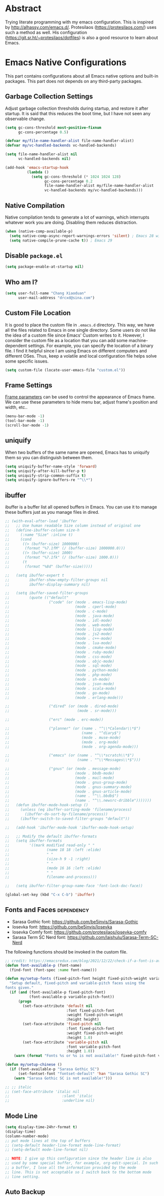 #+property: header-args:emacs-lisp :tangle init.el :comments org
#+STARTUP: OVERVIEW

* Abstract

Trying literate programming with my emacs configuration. This is
inspired by http://alhassy.com/emacs.d/. Protesilaos
(https://protesilaos.com/) uses such a method as well. His
configuration (https://git.sr.ht/~protesilaos/dotfiles) is also a good
resource to learn about Emacs.

* Emacs Native Configurations

This part contains configurations about all Emacs native options and
built-in packages. This part does not depends on any third-party
packages.

** Garbage Collection Settings

Adjust garbage collection thresholds during startup, and restore it
after startup. It is said that this reduces the boot time, but I have
not seen any observable change.

#+begin_src emacs-lisp :tangle "early-init.el"
  (setq gc-cons-threshold most-positive-fixnum
        gc-cons-percentage 0.5)

  (defvar my/file-name-handler-alist file-name-handler-alist)
  (defvar my/vc-handled-backends vc-handled-backends)

  (setq file-name-handler-alist nil
        vc-handled-backends nil)

  (add-hook 'emacs-startup-hook
            (lambda ()
              (setq gc-cons-threshold (* 1024 1024 128)
                    gc-cons-percentage 0.2
                    file-name-handler-alist my/file-name-handler-alist
                    vc-handled-backends my/vc-handled-backends)))
#+end_src

** Native Compilation

Native compilation tends to generate a lot of warnings, which
interrupts whatever work you are doing. Disabling them reduces
distraction.

#+begin_src emacs-lisp
  (when (native-comp-available-p)
    (setq native-comp-async-report-warnings-errors 'silent) ; Emacs 28 with native compilation
    (setq native-compile-prune-cache t)) ; Emacs 29
#+end_src

** COMMENT Package

I use package.el to manage almost all the packages I use, except those
are only available on github. package.el is flexible since it can
easily be configured to use a local repository or a mirror. This is
really helpful when your network environment is not good.

#+begin_src emacs-lisp
  (require 'package)
  (setq package-archives
        '(
          ("gnu" . "https://elpa.gnu.org/packages/")
          ("melpa" . "https://melpa.org/packages/")
          ("nongnu" . "https://elpa.nongnu.org/nongnu/")
          ;; ("melpa-stable" . "https://stable.melpa.org/packages/")

          ;; use local repository
          ;; ("local-melpa" . "~/elpa-mirror-master/melpa/")
          ;; ("local-gnu" . "~/elpa-mirror-master/gnu/")
          ;; ("local-nongnu" . "~/elpa-mirror-master/nongnu/")

          ;; Use either 163 or tsinghua mirror repository when official melpa
          ;; is slow or shutdown.

          ;; ;; {{ Option 1: 163 mirror repository:
          ;; ("gnu" . "https://mirrors.163.com/elpa/gnu/")
          ;; ("melpa" . "https://mirrors.163.com/elpa/melpa/")
          ;; ("melpa-stable" . "https://mirrors.163.com/elpa/stable-melpa/")
          ;; ("nongnu" . "https://mirrors.163.com/elpa/nongnu/")
          ;; ;; }}

          ;; ;; {{ Option 2: tsinghua mirror repository
          ;; ;; @see https://mirror.tuna.tsinghua.edu.cn/help/elpa/ on usage:
          ;; ;; ("gnu"   . "http://mirrors.tuna.tsinghua.edu.cn/elpa/gnu/")
          ;; ("melpa" . "http://mirrors.tuna.tsinghua.edu.cn/elpa/melpa/")
          ;; ("melpa-stable" . "http://mirrors.tuna.tsinghua.edu.cn/elpa/stable-melpa/")
          ;; }}

          ;; gitlab mirror
          ;; ("melpa" . "https://gitlab.com/d12frosted/elpa-mirror/raw/master/melpa/")
          ;; ("org"   . "https://gitlab.com/d12frosted/elpa-mirror/raw/master/org/")
          ;; ("gnu"   . "https://gitlab.com/d12frosted/elpa-mirror/raw/master/gnu/")
          ))
  ;; (package-refresh-contents)
  (unless (package-installed-p 'use-package)
    (package-install 'use-package))
  (require 'use-package)
  (setq use-package-always-ensure t)
#+end_src

** Disable =package.el=

#+begin_src emacs-lisp :tangle "early-init.el"
  (setq package-enable-at-startup nil)
#+end_src

** Who am I?

#+begin_src emacs-lisp
  (setq user-full-name "Chang Xiaoduan"
        user-mail-address "drcxd@sina.com")
#+end_src

** Custom File Location

It is good to place the custom file in =.emacs.d= directory. This way,
we have all the files related to Emacs in one single directory. Some
users do not like the idea of a custom file since Emacs' Custom writes
to it. However, I consider the custom file as a location that you can
add some machine-dependent settings. For example, you can specify the
location of a binary file. I find it helpful since I am using Emacs on
different computers and different OSes. Thus, keep a volatile and
local configuration file helps solve some specific issues.

#+begin_src emacs-lisp
  (setq custom-file (locate-user-emacs-file "custom.el"))
#+end_src

** Frame Settings

[[https://www.gnu.org/software/emacs/manual/html_node/elisp/Frame-Parameters.html][Frame parameters]] can be used to control the appearance of Emacs
frame. We can use these parameters to hide menu bar, adjust frame's
position and width, etc..

#+begin_src emacs-lisp :tangle "early-init.el"
  (menu-bar-mode -1)
  (tool-bar-mode -1)
  (scroll-bar-mode -1)
#+end_src

** uniquify

When two buffers of the same name are opened, Emacs has to uniquify
them so you can distinguish between them.

#+begin_src emacs-lisp
  (setq uniquify-buffer-name-style 'forward)
  (setq uniquify-after-kill-buffer-p t)
  (setq uniquify-strip-common-suffix t)
  (setq uniquify-ignore-buffers-re "^\\*")
#+end_src

** ibuffer

ibuffer is a buffer list all opened buffers in Emacs. You can use it
to manage these buffers just as you manage files in dired.

#+begin_src emacs-lisp
  ;; (with-eval-after-load 'ibuffer
  ;;   ;; Use human readable Size column instead of original one
  ;;   (define-ibuffer-column size-h
  ;;     (:name "Size" :inline t)
  ;;     (cond
  ;;      ((> (buffer-size) 1000000)
  ;;       (format "%7.1fM" (/ (buffer-size) 1000000.0)))
  ;;      ((> (buffer-size) 1000)
  ;;       (format "%7.1fk" (/ (buffer-size) 1000.0)))
  ;;      (t
  ;;       (format "%8d" (buffer-size)))))

  ;;   (setq ibuffer-expert t
  ;;         ibuffer-show-empty-filter-groups nil
  ;;         ibuffer-display-summary nil)

  ;;   (setq ibuffer-saved-filter-groups
  ;;         (quote (("default"
  ;;                  ("code" (or (mode . emacs-lisp-mode)
  ;;                              (mode . cperl-mode)
  ;;                              (mode . c-mode)
  ;;                              (mode . java-mode)
  ;;                              (mode . idl-mode)
  ;;                              (mode . web-mode)
  ;;                              (mode . lisp-mode)
  ;;                              (mode . js2-mode)
  ;;                              (mode . c++-mode)
  ;;                              (mode . lua-mode)
  ;;                              (mode . cmake-mode)
  ;;                              (mode . ruby-mode)
  ;;                              (mode . css-mode)
  ;;                              (mode . objc-mode)
  ;;                              (mode . sql-mode)
  ;;                              (mode . python-mode)
  ;;                              (mode . php-mode)
  ;;                              (mode . sh-mode)
  ;;                              (mode . json-mode)
  ;;                              (mode . scala-mode)
  ;;                              (mode . go-mode)
  ;;                              (mode . erlang-mode)))

  ;;                  ("dired" (or (mode . dired-mode)
  ;;                               (mode . sr-mode)))

  ;;                  ("erc" (mode . erc-mode))

  ;;                  ("planner" (or (name . "^\\*Calendar\\*$")
  ;;                                 (name . "^diary$")
  ;;                                 (mode . muse-mode)
  ;;                                 (mode . org-mode)
  ;;                                 (mode . org-agenda-mode)))

  ;;                  ("emacs" (or (name . "^\\*scratch\\*$")
  ;;                               (name . "^\\*Messages\\*$")))

  ;;                  ("gnus" (or (mode . message-mode)
  ;;                              (mode . bbdb-mode)
  ;;                              (mode . mail-mode)
  ;;                              (mode . gnus-group-mode)
  ;;                              (mode . gnus-summary-mode)
  ;;                              (mode . gnus-article-mode)
  ;;                              (name . "^\\.bbdb$")
  ;;                              (name . "^\\.newsrc-dribble")))))))
  ;;   (defun ibuffer-mode-hook-setup ()
  ;;     (unless (eq ibuffer-sorting-mode 'filename/process)
  ;;       (ibuffer-do-sort-by-filename/process))
  ;;     (ibuffer-switch-to-saved-filter-groups "default"))

  ;;   (add-hook 'ibuffer-mode-hook 'ibuffer-mode-hook-setup)

  ;;   ;; Modify the default ibuffer-formats
  ;;   (setq ibuffer-formats
  ;;         '((mark modified read-only " "
  ;;                 (name 18 18 :left :elide)
  ;;                 " "
  ;;                 (size-h 9 -1 :right)
  ;;                 " "
  ;;                 (mode 16 16 :left :elide)
  ;;                 " "
  ;;                 filename-and-process)))

  ;;   (setq ibuffer-filter-group-name-face 'font-lock-doc-face))

  (global-set-key (kbd "C-x C-b") 'ibuffer)
#+end_src

** Fonts and Faces :dependency:

+ Sarasa Gothic font: https://github.com/be5invis/Sarasa-Gothic
+ Iosevka font: https://github.com/be5invis/Iosevka
+ Iosevka Comfy font: https://github.com/protesilaos/iosevka-comfy
+ Sarasa Term SC Nerd font: https://github.com/laishulu/Sarasa-Term-SC-Nerd


The following functions should be invoked in the custom file.

#+begin_src emacs-lisp
  ;; credit: https://emacsredux.com/blog/2021/12/22/check-if-a-font-is-available-with-emacs-lisp/
  (defun font-available-p (font-name)
    (find-font (font-spec :name font-name)))

  (defun my/setup-fonts (fixed-pitch-font height fixed-pitch-weight variable-pitch-font)
    "Setup default, fixed-pitch and variable-pitch faces using the
  fonts given."
    (if (and (font-available-p fixed-pitch-font)
             (font-available-p variable-pitch-font))
        (progn
          (set-face-attribute 'default nil
                              :font fixed-pitch-font
                              :weight fixed-pitch-weight
                              :height height)
          (set-face-attribute 'fixed-pitch nil
                              :font fixed-pitch-font
                              :weight fixed-pitch-weight
                              :height 1.0)
          (set-face-attribute 'variable-pitch nil
                              :font variable-pitch-font
                              :height 1.0))
      (warn (format "Fonts %s or %s is not available!" fixed-pitch-font variable-pitch-font))))

  (defun my/setup-chinese ()
    (if (font-available-p "Sarasa Gothic SC")
        (set-fontset-font "fontset-default" 'han "Sarasa Gothic SC")
      (warn "Sarasa Gothic SC is not available!")))

  ;; ;; italic
  ;; (set-face-attribute 'italic nil
  ;;                        :slant 'italic
  ;;                        :underline nil)
#+end_src

** Mode Line

#+begin_src emacs-lisp
  (setq display-time-24hr-format t)
  (display-time)
  (column-number-mode)
  ;; put mode lines at the top of buffers
  ;; (setq-default header-line-format mode-line-format)
  ;; (setq-default mode-line-format nil)

  ;; NOTE: I give up this configuration since the header line is also
  ;; used by some special buffer, for example, org-edit-special. In such
  ;; a buffer, I lose all the information provided by the mode
  ;; line. This is not acceptable so I switch back to the bottom mode
  ;; line setting.
#+end_src

** Auto Backup

By default, Emacs will automatically generate a backup file every time
you edit an existing file. If your file name is =fname.txt=, then it
generates a backup file named =fname.txt=. This can quickly make the
directory messy, so I prefer disable this feature.

#+begin_src emacs-lisp
  (setq make-backup-files nil)
#+end_src

** Auto Save

Emacs can automatically save edited files after some certain idle
time. This feature is disabled by default. I would like to enable it
to prevent accidental loss of data. The idle time should not be too
short since this would incur frequently disk I/O.

Note: I found that changing the value of ~auto-save-visited-interval~
does not change the behavior of Emacs. This might be a
platform-specific bug.

#+begin_src emacs-lisp
  (auto-save-visited-mode 1)
  (setq auto-save-visited-interval 5)
#+end_src

** Auto Revert

I turn on auto-revert-mode because sometimes when a file is edited by
some external programs, edit it again and save it in Emacs will
conflict with the external changes. Enable auto-revert-mode eliminate
the chances of such problems.

#+begin_src emacs-lisp
  (global-auto-revert-mode)
  (setq auto-revert-verbose nil)
#+end_src

** Splash Screen

By default, Emacs shows a welcome screen every time it is
launched. This might be useful to new Emacs users, but for experienced
users, displaying the =*scratch*= buffer by default may be more
productive. You could also execute the command =about-emacs= to display
the splash screen manually.

#+begin_src emacs-lisp
  (setq inhibit-splash-screen t)
#+end_src

** No Tab Character

Tab could be translated to different length spaces by different
editors. To avoid such a difference, simply avoid using tab.

#+begin_src emacs-lisp
  (setq-default indent-tabs-mode nil)
#+end_src

** Recent Files

It would be convenient to quickly open the file you have edited in
your last Emacs session. With recentf-mode, you do not have to input
the location of the file every time you visit it, but choose from a
maintained recent file list.

#+begin_src emacs-lisp
  (recentf-mode 1)
#+end_src

** Dired

dired is the facility Emacs uses to manage files. It's the file
explorer of Emacs. You can perform many file operations in dired.

#+begin_src emacs-lisp
  (setq dired-kill-when-opening-new-dired-buffer t)
  (defun dired-mode-setup ()
    "Setup dired."
    ;; global-auto-revert-mode does not work for dired
    (auto-revert-mode)
    (setq dired-guess-shell-alist-user '(("\\.pdf\\'" "okular &"))))
  (add-hook 'dired-mode-hook 'dired-mode-setup)
  (with-eval-after-load 'dired
    (require 'dired-x))
#+end_src

** Mottoes

I would like the welcome message displayed in the scratch buffer be
some mottoes selected randomly from a pre-defined list.

#+begin_src emacs-lisp
  (defun my/process-raw-mottoes (lines)
    "Process motto strings so that they could be displayed in the
  scratch buffer."
    (let ((ret ""))
      (dolist (line lines ret)
        (setq ret (concat ret ";; " line "\n")))))

  (defvar my/raw-mottoes
    '(("困于心衡于虑而后作" "征于色发于声而后喻")
      ("学而不思则罔" "思而不学则殆")
      ("生于忧患" "死于安乐")
      ("与其感慨路难行" "不如马上出发")
      ("不以物喜 不以己悲" "先天下之忧而忧 后天下之乐而乐")
      ("悟已往之不谏" "知来者之可追")
      ("抽象")
      ("未来从今天开始")
      ("革命的道路" "同世界上一切事物活动的道路一样" "总是曲折 不是笔直的")
      ("老骥伏枥 志在千里" "烈士暮年 壮心不已")
      ("存地失人 人地皆失" "存人失地 人地皆存")
      ("胜兵先胜而后求战" "败兵先战而后求胜")
      ("胜可知而不可为")
      ("等死，死国可乎")
      ("冰冻三尺 非一日之寒")
      ("但行好事" "莫问前程")
      ("今我何功德" "曾不事农桑")))

  (defvar my/mottoes
    (let (ret)
      (dolist (raw-motto my/raw-mottoes ret)
        (setq ret (cons (my/process-raw-mottoes raw-motto) ret)))))

  (setq initial-scratch-message
        (concat ";; Hello, " user-full-name "\n"
                (nth (random (length my/mottoes))
                     my/mottoes)
                "\n"))
#+end_src

** Hide Async Shell Command Buffer

#+begin_src emacs-lisp
  (add-to-list 'display-buffer-alist
               '("\\*Async Shell Command\\*.*"
                 (display-buffer-at-bottom display-buffer-pop-up-frame)
                 (window-height . 0.382)))
#+end_src

** Repeat Mode

Activate repeat mode to move among windows and repeat =M-x= commands.

#+begin_src emacs-lisp
  (repeat-mode)
#+end_src

** Variable-Pitch Mode

#+begin_src emacs-lisp
  (add-hook 'text-mode-hook 'variable-pitch-mode)
#+end_src

** Find :dependency:

Windows provides a find program which accepts different arguments than
the Linux one. Emacs works out-of-the-box with Linux find program, so
on Windows I have to tell Emacs where the find program is, one that
accepts Linux find program conventional arguments.

#+begin_src emacs-lisp
  (if (eq system-type 'windows-nt)
      (setq find-program "C:/msys64/usr/bin/find.exe"))
#+end_src

** Hide Dos EOL

When working on Windows, sometimes I encounter files containing mixed
EOL characters. This would make some lines ended with additional
=^M=. To hide these annoying characters, I use the following function.

#+begin_src emacs-lisp
  (defun remove-dos-eol ()
    "Do not show ^M in files containing mixed UNIX and DOS line endings."
    (interactive)
    (setq buffer-display-table (make-display-table))
    (aset buffer-display-table ?\^M []))
#+end_src

** prog-mode

#+begin_src emacs-lisp
  (defun prog-mode-setup ()
    (display-fill-column-indicator-mode t)
    (setq show-trailing-whitespace t)
    (electric-pair-mode t)
    (hs-minor-mode 1)
    (hl-line-mode 1))
  (add-hook 'prog-mode-hook 'prog-mode-setup)
#+end_src

** Documentation Style

Emacs 28 supports syntax highlighting for documentations in comments.

#+begin_src emacs-lisp
  (setq-default c-doc-comment-style
                '((java-mode . javadoc)
                  (pike-mode . autodoc)
                  (c-mode    . doxygen)
                  (c++-mode  . doxygen)))
#+end_src

** org-mode

#+begin_src emacs-lisp
  (use-package org
    :defer t
    :init
    (defvar my/org-babel-languages (list '(C . t)
                                         '(racket . t)
                                         '(emacs-lisp . t)
                                         '(dot . t)))
    :hook
    (emacs-startup . (lambda ()
                       (org-babel-do-load-languages 'org-babel-load-languages my/org-babel-languages)))
    :config
    (setq org-ellipsis "…"
          org-auto-align-tags nil
          org-tags-column 0
          org-catch-invisible-edits 'show-and-error
          org-special-ctrl-a/e t
          org-hide-emphasis-markers t
          org-pretty-entities t
          org-babel-C-compiler "clang"
          org-babel-C++-compiler "clang++"
          ;; org-edit-special will replace the current window with the
          ;; special window
          org-src-window-setup 'current-window)
    (add-to-list 'org-modules 'org-habit t)
    ;; The following code makes org emphasis markup covers more lines
    (setcar (nthcdr 4 org-emphasis-regexp-components) 5)
    (org-set-emph-re 'org-emphasis-regexp-components org-emphasis-regexp-components)
    ;; For preview tikz pictures
    (add-to-list 'org-latex-packages-alist '("" "tikz" t))
    ;; For theorems and proofs
    (add-to-list 'org-latex-packages-alist '("" "amsthm" t))
    (setq org-preview-latex-default-process 'dvisvgm))
#+end_src

*** Exporting Chinese Paragraph to HTML

Due to the difference between English and Chinese, there are some
extra spaces in exported Chinese paragraph when exporting to
HTML. These spaces are necessary since English uses spaces to separate
words, but Chinese don't. We have to override this behavior.

#+begin_src emacs-lisp
  (defadvice org-html-paragraph (before org-html-paragraph-advice
                                        (paragraph contents info) activate)
    "Join consecutive Chinese lines into a single long line without
     unwanted space when exporting org-mode to html."
    (let* ((origin-contents (ad-get-arg 1))
           (fix-regexp "[[:multibyte:]]")
           (fixed-contents
            (replace-regexp-in-string
             (concat
              "\\(" fix-regexp "\\) *\n *\\(" fix-regexp "\\)") "\\1\\2" origin-contents)))
      (ad-set-arg 1 fixed-contents)))
#+end_src

*** COMMENT Show org-agenda Buffer at Start-up

#+begin_src emacs-lisp
  (defun my/get-org-agenda-buffer ()
    (org-agenda-list)
    (get-buffer "*Org Agenda*"))
  (setq initial-buffer-choice #'my/get-org-agenda-buffer)
#+end_src

*** COMMENT capture

#+begin_src emacs-lisp
  (use-package org
               :defer t
               :config
               (setq org-default-notes-file (concat org-directory "/notes.org")))
#+end_src

*** Delete Link

This is inspired by this [[https://emacs.stackexchange.com/a/10714][stackexchange answer]].

#+begin_src emacs-lisp
  (defun my/org-remove-link ()
    "Remove an org link"
    (interactive)
    (if (org-in-regexp org-link-bracket-re 1)
        (save-excursion
          (let ((remove (list (match-beginning 0) (match-end 0))))
            (apply 'delete-region remove)))))
#+end_src

*** Replace Link

This function comes from this [[https://emacs.stackexchange.com/a/10714][stackexchange answer]].

#+begin_src emacs-lisp
  (defun my/org-replace-link-by-link-description ()
    "Replace an org link by its description or if empty its address"
    (interactive)
    (if (org-in-regexp org-link-bracket-re 1)
        (save-excursion
          (let ((remove (list (match-beginning 0) (match-end 0)))
                (description
                 (if (match-end 2)
                     (org-match-string-no-properties 2)
                   (org-match-string-no-properties 1))))
            (apply 'delete-region remove)
            (insert description)))))
#+end_src
** project

#+begin_src emacs-lisp
  (setq project-vc-extra-root-markers '(".project"))
#+end_src

** vc-svn

#+begin_src emacs-lisp
  (setq vc-svn-annotate-switches "-x --ignore-eol-style")
#+end_src

** nXML Mode

By default, nXML mode does not support hide and show certain blocks
(sections/nodes), this piece of code add this feature using hs-minor
mode.

Credit: https://stackoverflow.com/questions/944614/emacs-does-hideshow-work-with-xml-mode-sgml-mode

#+begin_src emacs-lisp
  (add-to-list 'hs-special-modes-alist
               (list 'nxml-mode
                     "<!--\\|<[^/>]*[^/]>"
                     "-->\\|</[^/>]*[^/]>"
                     "<!--"
                     'nxml-forward-element
                     nil))

  (add-hook 'nxml-mode-hook 'hs-minor-mode)
#+end_src

** Gnus

#+begin_src emacs-lisp
  (use-package gnus
    :bind
    (
     :map gnus-summary-mode-map
     ("v n" . gnus-summary-next-subject)
     ("v p" . gnus-summary-prev-subject)
     (:repeat-map gnus-summary-mode-repeat-map
                  ("n" . gnus-summary-next-subject)
                  ("p" . gnus-summary-prev-subject))))
#+end_src

*** News

Subscribing a RSS feed in Gnus can not be done by simply setting a
variable. Emacs has to execute the function
=gnus-group-make-rss-group=. This can be done in the Gnus group buffer
by typing =G R= and input the RSS feed URL. Thus, on every PC, the
subscription has to be done manually during the initial setup. See
[[info:gnus#RSS][gnus#RSS]] for more details.

RSS feeds:

- https://sachachua.com/blog/category/emacs-news/feed/
- https://protesilaos.com/codelog.xml

*** Mail in Emacs

I still can't get Gnus work, but the config I copied from this [[https://news.ycombinator.com/item?id=23420308][thread]]
does work. I'll paste them here for future reference.

#+begin_src emacs-lisp :tangle no
  (setq
   user-full-name "Chang Xiaoduan"
   user-mail-address "drcxd@sina.com"
   send-mail-function 'smtpmail-send-it
   smtpmail-smtp-server "smtp.sina.com"
   smtpmail-stream-type 'starttls
   smtpmail-smtp-service 587
   gnus-select-method
   '(nnimap "sina"
            (nnimap-address "imap.sina.com")
            (nnimap-server-port 993)
            (nnimap-stream ssl)
            (nnmail-expiry-wait immediate)))
#+end_src

The config I figured out by reading the manual myself is like this:

#+begin_src emacs-lisp
  (setq
   gnus-select-method '(nnimap "imap.sina.com")
   send-mail-function 'smtpmail-send-it
   smtpmail-smtp-server "smtp.sina.com"
   smtpmail-stream-type 'starttls
   smtpmail-servers-requiring-authorization "sina")
#+end_src

The second variable is necessary. Otherwise, I got an
"smtpmail-send-it: Sending failed: 530 Authentication required".
According to smtpmail.el, it should try again when the server is
requesting authentication. However, it does not. By setting the
variable ~smtpmail-servers-requiring-authorization~, smtpmail would ask
for authentication by default.

** Spell Checking

Currently I use Emacs' built-in spell checker, flyspell mode for spell
checking.

#+begin_src emacs-lisp
  (use-package flyspell
    :diminish flyspell-mode
    :hook
    ((text-mode . flyspell-mode)
     (prog-mode . flyspell-prog-mode)
     (latex-mode . (lambda () (flyspell-mode -1))))
    :bind
    ("C-c s b" . flyspell-buffer))
#+end_src

** Key Bindings

#+begin_src emacs-lisp
  (global-set-key (kbd "C-c E") 'eval-region)
  (global-set-key (kbd "C-c P") 'compile)
  (global-set-key (kbd "C-c b") 'switch-to-buffer)
  (global-set-key (kbd "C-c k") 'kill-buffer)
  (global-set-key (kbd "C-c S") 'shell-command)
  (global-set-key (kbd "C-c s t") 'hs-toggle-hiding)
  (global-set-key (kbd "C-c w m") 'woman)
  (global-set-key (kbd "C-<tab>") 'completion-at-point)
#+end_src

** Emacs As Server

#+begin_src emacs-lisp
  (require 'server)
  (setq server-client-instructions nil)
  (unless (server-running-p)
    (server-start))
#+end_src

** ediff

#+begin_src emacs-lisp
  (setq ediff-keep-variants nil)
  (setq ediff-show-clashes-only t)
  (setq ediff-split-window-function 'split-window-horizontally)
#+end_src

** imenu

#+begin_src emacs-lisp
  (use-package imenu
    :defer t
    :init
    (setq imenu-max-item-length 'Unlimited))
#+end_src

** Truncating Lines

I'd like to enable truncating long lines by default.

#+begin_src emacs-lisp
  (setq-default truncate-lines t)
#+end_src

* Third-Party Packages

** =staraight.el=

#+begin_src emacs-lisp
  (setq straight-use-package-by-default t)
  (defvar bootstrap-version)
  (let ((bootstrap-file
         (expand-file-name
          "straight/repos/straight.el/bootstrap.el"
          (or (bound-and-true-p straight-base-dir)
              user-emacs-directory)))
        (bootstrap-version 7))
    (unless (file-exists-p bootstrap-file)
      (with-current-buffer
          (url-retrieve-synchronously
           "https://raw.githubusercontent.com/radian-software/straight.el/develop/install.el"
           'silent 'inhibit-cookies)
        (goto-char (point-max))
        (eval-print-last-sexp)))
    (load bootstrap-file nil 'nomessage))

  (straight-use-package 'org) ;; to fix org version mismatching
#+end_src

** Appearance

*** Diminish

I am using the built-in mode line, and it displays a symbol for all
the activated minor modes. This could makes the mode line messy,
because usually we have lots of minor modes turned on but we do not
need the visual cue on the mode line to tell us they are
enabled. Diminish is a good package to solve this problem.

#+begin_src emacs-lisp
  (use-package diminish
    :demand t
    :config
    (diminish 'abbrev-mode)
    (diminish 'visual-line-mode)
    (diminish 'eldoc-mode))

  (use-package hideshow
    :diminish hs-minor-mode)

  (use-package face-remap
    :diminish buffer-face-mode)
#+end_src

*** Unicode Support

#+begin_src emacs-lisp :noweb yes
  (use-package unicode-fonts
   :config
   (unicode-fonts-setup))
#+end_src

*** Themes

**** Modus Themes
#+begin_src emacs-lisp
  (use-package modus-themes
    :defer t
    :init
    (defun my/modus-themes-custom-face ()
      (modus-themes-with-colors
        (custom-set-faces
         `(lsp-ui-doc-background ((,c :background ,bg-dim)))
         `(symbol-overlay-face-1 ((,c :inherit modus-themes-intense-blue)))
         `(symbol-overlay-face-2 ((,c :inherit modus-themes-intense-red)))
         `(symbol-overlay-face-3 ((,c :inherit modus-themes-intense-cyan)))
         `(symbol-overlay-face-4 ((,c :inherit modus-themes-intense-green)))
         `(symbol-overlay-face-5 ((,c :inherit modus-themes-intense-yellow)))
         `(symbol-overlay-face-6 ((,c :inherit modus-themes-intense-magenta)))
         `(symbol-overlay-face-7 ((,c :inherit modus-themes-subtle-red)))
         `(symbol-overlay-face-8 ((,c :inherit modus-themes-subtle-green))))))
    (defun my/use-modus-themes ()
      (interactive)
      (progn (global-set-key (kbd "C-c t g") 'modus-themes-select)
             (modus-themes-select 'modus-operandi)))
    (setq modus-themes-disable-other-themes t)
    :config
    (setq modus-themes-italic-constructs t
          modus-themes-bold-constructs nil
          modus-themes-mixed-fonts t
          modus-themes-variable-pitch-ui t
          modus-themes-mode-line '(borderless)
          modus-themes-headings '((0 . (variable-pitch 1.61803))
                                  (1 . (variable-pitch 1.38196))
                                  (2 . (variable-pitch 1.23607))
                                  (3 . (variable-pitch 1.1459))
                                  (4 . (variable-pitch 1.09017))
                                  (5 . (variable-pitch 1.05573))
                                  (6 . (variable-pitch 1.03444))
                                  (7 . (variable-pitch 1.02129))
                                  (t . (variable-pitch 1.0))))
    :hook
    (modus-themes-after-load-theme . my/modus-themes-custom-face))
#+end_src

**** Standard Themes

#+begin_src emacs-lisp
  (use-package standard-themes
    :defer t
    :init
    (defun my/standard-themes-custom-face ()
      (standard-themes-with-colors
       (custom-set-faces
        `(lsp-ui-doc-background ((,c :background ,bg-dim)))
        `(symbol-overlay-face-1 ((,c :inherit standard-themes-intense-blue)))
        `(symbol-overlay-face-2 ((,c :inherit standard-themes-intense-red)))
        `(symbol-overlay-face-3 ((,c :inherit standard-themes-intense-cyan)))
        `(symbol-overlay-face-4 ((,c :inherit standard-themes-intense-green)))
        `(symbol-overlay-face-5 ((,c :inherit standard-themes-intense-yello)))
        `(symbol-overlay-face-6 ((,c :inherit standard-themes-intense-magenta)))
        `(symbol-overlay-face-7 ((,c :inherit standard-themes-subtle-red)))
        `(symbol-overlay-face-8 ((,c :inherit standard-themes-subtle-green))))))
    (defun my/use-standard-themes ()
      (interactive)
      (progn (global-set-key (kbd "C-c t g") 'standard-themes-toggle)
             (standard-themes-load-light)))
    (setq standard-themes-disable-other-themes t)
    :config
    (setq standard-themes-bold-constructs nil
          standard-themes-italic-constructs t
          standard-themes-mixed-fonts t
          standard-themes-variable-pitch-ui t
          standard-themes-headings '((0 . (variable-pitch 1.61803))
                                     (1 . (variable-pitch 1.38196))
                                     (2 . (variable-pitch 1.23607))
                                     (3 . (variable-pitch 1.1459))
                                     (4 . (variable-pitch 1.09017))
                                     (5 . (variable-pitch 1.05573))
                                     (6 . (variable-pitch 1.03444))
                                     (7 . (variable-pitch 1.02129))
                                     (t . (variable-pitch 1.0))))
    :hook
    (standard-themes-post-load . my/standard-themes-custom-face))
#+end_src

**** Ef Themes

#+begin_src emacs-lisp
  (use-package ef-themes
    :defer t
    :init
    (defun my/ef-themes-custom-face ()
      (ef-themes-with-colors
       (custom-set-faces
        `(lsp-ui-doc-background ((,c :background ,bg-dim)))
        `(symbol-overlay-face-1 ((,c :background ,bg-red-intense)))
        `(symbol-overlay-face-2 ((,c :background ,bg-green-intense)))
        `(symbol-overlay-face-3 ((,c :background ,bg-yellow-intense)))
        `(symbol-overlay-face-4 ((,c :background ,bg-blue-intense)))
        `(symbol-overlay-face-5 ((,c :background ,bg-magenta-intense)))
        `(symbol-overlay-face-6 ((,c :background ,bg-cyan-intense)))
        `(symbol-overlay-face-7 ((,c :background ,bg-red-subtle)))
        `(symbol-overlay-face-8 ((,c :background ,bg-green-subtle))))))
    (defun my/use-ef-themes ()
      (interactive)
      (progn (global-set-key (kbd "C-c t g") 'ef-themes-select)
             (ef-themes-select 'ef-cyprus)))
    (setq ef-themes-disable-other-themes t)
    :config
    (setq ef-themes-mixed-fonts t
          ef-themes-variable-pitch-ui t
          ef-themes-headings '((0 . (variable-pitch 1.61803))
                               (1 . (variable-pitch 1.38196))
                               (2 . (variable-pitch 1.23607))
                               (3 . (variable-pitch 1.1459))
                               (4 . (variable-pitch 1.09017))
                               (5 . (variable-pitch 1.05573))
                               (6 . (variable-pitch 1.03444))
                               (7 . (variable-pitch 1.02129))
                               (t . (variable-pitch 1.0))))
    :hook
    (ef-themes-post-load . my/ef-themes-custom-face))
#+end_src

*** Ligature

#+begin_src emacs-lisp :tangle no
  (use-package ligature
   :config
   (ligature-set-ligatures
    'prog-mode
    `("|||>" "<|||" "<==>" "<!--" "####" "~~>" "***" "||=" "||>"
      ":::" "::=" "=:=" "===" "==>" "=!=" "=>>" "=<<" "=/=" "!=="
      "!!." ">=>" ">>=" ">>>" ">>-" ">->" "->>" "-->" "---" "-<<"
      "<~~" "<~>" "<*>" "<||" "<|>" "<$>" "<==" "<=>" "<=<" "<->"
      "<--" "<-<" "<<=" "<<-" "<<<" "<+>" "</>" "###" "#_(" "..<"
      "..." "+++" "/==" "///" "_|_" "www" "&&" "^=" "~~" "~@" "~="
      "~>" "~-" "**" "*>" "*/" "||" "|}" "|]" "|=" "|>" "|-" "{|"
      "[|" "]#" "::" ":=" ":>" ":<" "$>" "==" "=>" "!=" "!!" ">:"
      ">=" ">>" ">-" "-~" "-|" "->" "--" "-<" "<~" "<*" "<|" "<:"
      "<$" "<=" "<>" "<-" "<<" "<+" "</" "#{" "#[" "#:" "#=" "#!"
      "##" "#(" "#?" "#_" "%%" ".=" ".-" ".." ".?" "+>" "++" "?:"
      "?=" "?." "??" ";;" "/*" "/=" "/>" "//" "__" "~~" "(*" "*)"
      "\\\\" "://"
      ("=" ,(rx (one-or-more "=")))
      ("-" ,(rx (one-or-more "-")))
      ("<" ,(rx "<" (one-or-more "-") ">"))))
   (global-ligature-mode t))
#+end_src

#+begin_src emacs-lisp
  (dolist (char/ligature-re
           `((?-  . ,(rx (or (or "-->" "-<<" "->>" "-|" "-~" "-<" "->")
                             (+ "-"))))
             (?/  . ,(rx (or (or "/==" "/=" "/>" "/**" "/*") (+ "/"))))
             (?*  . ,(rx (or (or "*>" "*/") (+ "*"))))
             (?<  . ,(rx (or (or "<<=" "<<-" "<|||" "<==>" "<!--" "<=>" "<||" "<|>" "<-<"
                                 "<==" "<=<" "<-|" "<~>" "<=|" "<~~" "<$>" "<+>" "</>"
                                 "<*>" "<->" "<=" "<|" "<:" "<>"  "<$" "<-" "<~" "<+"
                                 "</" "<*")
                             (+ "<")
                             (+ "-"))))
             (?:  . ,(rx (or (or ":?>" "::=" ":>" ":<" ":?" ":=") (+ ":"))))
             (?=  . ,(rx (or (or "=>>" "==>" "=/=" "=!=" "=>" "=:=") (+ "="))))
             (?!  . ,(rx (or (or "!==" "!=") (+ "!"))))
             (?>  . ,(rx (or (or ">>-" ">>=" ">=>" ">]" ">:" ">-" ">=") (+ ">"))))
             (?&  . ,(rx (+ "&")))
             (?|  . ,(rx (or (or "|->" "|||>" "||>" "|=>" "||-" "||=" "|-" "|>"
                                 "|]" "|}" "|=")
                             (+ "|"))))
             (?.  . ,(rx (or (or ".?" ".=" ".-" "..<") (+ "."))))
             (?+  . ,(rx (or "+>" (+ "+"))))
             (?\[ . ,(rx (or "[<" "[|")))
             (?\{ . ,(rx "{|"))
             (?\? . ,(rx (or (or "?." "?=" "?:") (+ "?"))))
             (?#  . ,(rx (or (or "#_(" "#[" "#{" "#=" "#!" "#:" "#_" "#?" "#(")
                             (+ "#"))))
             (?\; . ,(rx (+ ";")))
             (?_  . ,(rx (or "_|_" "__")))
             (?~  . ,(rx (or "~~>" "~~" "~>" "~-" "~@")))
             (?$  . ,(rx "$>"))
             (?^  . ,(rx "^="))
             (?\] . ,(rx "]#"))))
    (let ((char (car char/ligature-re))
          (ligature-re (cdr char/ligature-re)))
      (set-char-table-range composition-function-table char
                            `([,ligature-re 0 font-shape-gstring]))))
#+end_src

*** nerd-icons :dependency:

Add some fancy icons. Require nerd fonts:

https://www.nerdfonts.com/#home

#+begin_src emacs-lisp
  (use-package nerd-icons :demand t)

  (use-package nerd-icons-completion
    :after marginalia
    :config
    (nerd-icons-completion-mode)
    (add-hook 'marginalia-mode-hook #'nerd-icons-completion-marginalia-setup))

  (use-package nerd-icons-dired
    :diminish nerd-icons-dired-mode
    :hook
    (dired-mode . nerd-icons-dired-mode))

  (use-package nerd-icons-corfu
    :demand t
    :after corfu
    :init
    (add-to-list 'corfu-margin-formatters #'nerd-icons-corfu-formatter))

  (use-package nerd-icons-ibuffer
    :hook (ibuffer-mode . nerd-icons-ibuffer-mode))
#+end_src

*** logos

#+begin_src emacs-lisp
  (use-package olivetti :defer t
    :diminish olivetti-mode)
  (use-package logos
    :diminish logos-focus-mode
    :defer t
    :config
    (setq logos-outlines-are-pages t)
    (setq-default logos-hide-mode-line nil
                  logos-hide-buffer-boundaries nil
                  logos-hide-fringe t
                  logos-variable-pitch nil
                  logos-buffer-read-only nil
                  logos-olivetti t)
    (with-eval-after-load 'modus-themes
      (add-hook 'modus-themes-after-load-theme-hook #'logos-update-fringe-in-buffers))
    (with-eval-after-load 'ef-themes
      (add-hook 'ef-themes-post-load-hook #'logos-update-fringe-in-buffers))
    (with-eval-after-load 'standard-themes
      (add-hook 'standard-themes-post-load-hook #'logos-update-fringe-in-buffers))
    :bind
    (("C-c s l" . logos-focus-mode)
     ("C-c s n" . logos-narrow-dwim)
     ("C-c s k" . logos-backward-page-dwim)
     ("C-c s j" . logos-forward-page-dwim)))
#+end_src

*** spacious-padding

#+begin_src emacs-lisp
  ;;; This sample configuration comes from the package's manual

  (use-package spacious-padding
    :config
    ;; These is the default value, but I keep it here for visiibility.
    (setq spacious-padding-widths
          '( :internal-border-width 15
             :header-line-width 4
             :mode-line-width 6
             :tab-width 4
             :right-divider-width 30
             :scroll-bar-width 8
             :fringe-width 8)))

    ;; Read the doc string of `spacious-padding-subtle-mode-line' as it
    ;; is very flexible and provides several examples.
    ;; (setq spacious-padding-subtle-mode-line
    ;;       `( :mode-line-active 'default
    ;;          :mode-line-inactive vertical-border)))

  (spacious-padding-mode)
#+end_src

*** =lin=

#+begin_src emacs-lisp
  (use-package lin
    :init
    (setq lin-face 'lin-green
          lin-mode-hooks '(dired-mode-hook
                           grep-mode-hook
                           ibuffer-mode-hook
                           log-view-mode-hook
                           magit-log-mode-hook
                           occur-mode-hook
                           tabulated-list-mode-hook))
    (lin-global-mode 1))
#+end_src

** org-mode

*** org-mode Export: htmlize

htmlize is necessary to export code blocks to HTML.

#+begin_src emacs-lisp
  (use-package htmlize :defer t)
#+end_src

*** org-mode Appearance: org-modern

org-modern is a package that beautify org-mode. It changes the
appearance of header line, table, time stamp and other things.

Note that the Unicode characters used for ~org-modern-star~ and
~org-modern-list~ are carefully selected from the characters that are
supported by the fonts used in [[*Fonts and Faces]]. Otherwise, the
symbols are displayed using whatever font that can display such
symbols available on the system. In this case, a consistent appearance
can not be maintained on different systems.

#+begin_src emacs-lisp
  (use-package org-modern
    :defer t
    :config
    (setq
     org-modern-star 'replace
     org-modern-replace-stars '("⨀" "◎" "⎊" "✧" "☆" "⚛")
     org-modern-list '((43 . "•") (45 . "‣") (42 . "⁕")))
    :hook (org-mode . global-org-modern-mode))
#+end_src

*** org-mode & E-Mail: org-msg

#+begin_src emacs-lisp
  (use-package org-msg :defer t
    :config
    (setq
     org-msg-options "html-postamble:nil H:5 num:nil ^:{} toc:nil author:nil email:nil \\n:t"
     org-msg-startup "hidestars indent inlineimages"
     ;; org-msg-greeting-fmt "\nHi%s,\n\n"
     ;; org-msg-recipient-names '(("jeremy.compostella@gmail.com" . "Jérémy"))
     ;; org-msg-greeting-name-limit 3
     org-msg-default-alternatives '((new		. (text html))
                                    (reply-to-html	. (text html))
                                    (reply-to-text	. (text)))
     org-msg-convert-citation t
     org-msg-signature "

  Regards,

  ,#+begin_signature
  --
  ,*Chang Xiaoduan*
  ,#+end_signature"))

  (org-msg-mode)
#+end_src

** Benchmark

Some Emacs users don't care about bootstrap time, they claim that they
only launch Emacs once and never close it until they turn off the
computer. However, I prefer to maintain a reasonable startup
time. It's always a good idea not to pay for what you are not
using.

#+begin_src emacs-lisp
  (use-package benchmark-init
               :init
               (require 'benchmark-init)
               :hook (after-init . benchmark-init/deactivate))
#+end_src

** Windows-Specific

*** powershell

Since I mostly use Emacs on Windows platform, I need this package to
interact nicely with the OS. Emacs built-in eshell mode and term mode
does not work properly on Windows. This package also comes with a
powershell mode to help editing powershell script files.

#+begin_src emacs-lisp
  (use-package powershell :defer t)
#+end_src

*** Alert & Notifications

On Linux, Emacs could use D-BUS to send desktop
notifications. However, I could not make dbus work on Windows, so I
found this alert-toast package to implement this feature.

#+begin_src emacs-lisp
  (if (eq system-type 'windows-nt)
      (use-package alert-toast
        :after alert
        :config
        (setq alert-default-style 'toast)))
#+end_src

** Life Quality

*** ripgrep

ripgrep is a multi-threaded version of grep. It is quite useful when
searching for certain text.

#+begin_src emacs-lisp
  (use-package ripgrep :defer t)
#+end_src

*** wgrep

wgrep allows users to modify grep/ripgrep outputs and save the changes
to each output's original location. It is a really powerful
interactive text file editing tool.

#+begin_src emacs-lisp
  (use-package wgrep :defer t)
#+end_src

*** zoom

By default, when multiple windows are displayed, Emacs split the
screen evenly among them. However, sometimes, this not what I
like. For example, when I am editing one buffer while reading the
content of another buffer, I may want to make the edited buffer takes
up most of the screen space. Emacs has a series of built-in commands
such as =enlarge-window= which allow users to adjust the window size as
they want. However, this process is repetitive and boring, because it
usually only enlarge/shrink the window by one row/column. zoom helps
me conveniently change the ration of windows sizes by simply execute
one single command.

#+begin_src emacs-lisp
  (use-package zoom
               :defer t
               :config
               (setq zoom-size '(0.618 . 0.618))
               :bind
               ("C-c z" . zoom)
               ("C-c Z" . zoom-mode))
#+end_src

*** scratch

This program allows user to create a scratch buffer of a certain mode,
so you can write anything in it.

#+begin_src emacs-lisp
  (use-package scratch
    :defer t
    :init
    (defun my/scratch-with-prefix ()
      (interactive)
      (let ((current-prefix-arg '(0)))
        (call-interactively 'scratch)))
    :bind
    ("C-c s c" . my/scratch-with-prefix))
#+end_src

*** Pomodoro and Timers

Sometimes I use the [[https://en.wikipedia.org/wiki/Pomodoro_Technique][pomodoro technique]] to force myself focus on my
task. I have tried [[https://github.com/SqrtMinusOne/pomm.el][pomm]] but I do not like its behavior. It
automatically switch to the next state, while I want to do this
manually. Then I found [[https://github.com/TatriX/pomidor/][pomidor]], this is exactly what I wanted.

Sometimes I just want to set a timer, and I found [[https://github.com/protesilaos/tmr][tmr]]. It's simple and
easy to use.

#+begin_src emacs-lisp
  (use-package tmr
    :defer t
    :init
    (if (eq system-type 'windows-nt)
        (progn
          (defun my/tmr-alert-notify (timer)
            (let ((title "TMR May Ring")
                  (body (tmr--long-description-for-finished-timer timer)))
              (alert body
                     :title title)))
          (setq tmr-timer-finished-functions (list #'my/tmr-alert-notify
                                                   #'tmr-print-message-for-finished-timer
                                                   #'tmr-acknowledge-minibuffer))))
    :bind
    (("C-c t T" . tmr)
     ("C-c t t" . tmr-with-description)
     ("C-c t r" . tmr-remove-finished)
     ("C-c t R" . tmr-remove)
     ("C-c t l" . tmr-tabulated-view)))

  (use-package pomidor
    :defer t
    :bind (("C-c t p" . pomidor))
    :config
    (setq
     pomidor-sound-tick nil
     pomidor-sound-tack nil
     pomidor-seconds (* 30 60)
     pomidor-break-seconds (* 10 60)
     pomidor-long-break-seconds (* 25 60))
    (if (eq system-type 'windows-nt)
        (setq pomidor-alert (lambda ()
                              (let ((message (pomidor-default-alert-message)))
                                (when message
                                  (alert message :title "Pomidor")))))))
#+end_src

*** ace-window

#+begin_src emacs-lisp
  (use-package ace-window
    :config
    (setq aw-dispatch-always t)
    :bind
    (("C-c o" . ace-window)
     ([remap other-window] . ace-window)))
#+end_src

** Programming

*** Completion

Completion is an important feature of modern IDE. With the help of
language server protocol, Emacs could also provide such service to
programmers.

**** corfu

corfu is a completion front end package. That is, it is responsible to
display the completion candidates on the screen.

#+begin_src emacs-lisp
  (use-package corfu
   :init
   (setq corfu-auto nil
         corfu-cycle t
         corfu-quit-at-boundary nil
         corfu-quit-no-match nil
         corfu-preview-current nil
         corfu-excluded-modes '(gud-mode))
   ;; disalbe corfu in gud-mode, see
   ;; https://github.com/minad/corfu/issues/157 for more detail
   (defun corfu-enable-in-minibuffer ()
    "Enable Corfu in the minibuffer if `completion-at-point' is bound."
    (when (where-is-internal #'completion-at-point (list (current-local-map)))
      (corfu-mode 1)))
   :hook
   (minibuffer-setup . corfu-enable-in-minibuffer)
   :bind
   (:map corfu-map
         ("C-n" . corfu-next)
         ("C-p" . corfu-previous)
         ("<tab>" . corfu-next)
         ("S-<tab>" . corfu-previous)
         ("C-g" . corfu-quit)
         ("<escape>" . corfu-quit)
         ("SPC" . corfu-insert-separator))
   )

  (unless (display-graphic-p)
    (progn
      (use-package corfu-terminal :defer t)
      (corfu-terminal-mode +1)))

  (global-corfu-mode)
#+end_src

**** cape

cape provides a set of completion backends. A completion back ends
decides what are the completion candidates.

#+begin_src emacs-lisp
  (use-package company :defer t)
  (use-package cape
   :demand t
   :config
   (add-to-list 'completion-at-point-functions #'cape-dabbrev)
   (add-to-list 'completion-at-point-functions #'cape-file)
   (add-to-list 'completion-at-point-functions (cape-company-to-capf #'company-clang)))
#+end_src

*** COMMENT Code Formatting :dependency:

If the code keeps a consistent and easy-to-read format, it will be
much easier to read and maintain. However, manually formatting the
code cannot assure consistency and is also a boring process. We can
use our time to think about more valuable problems. Thus, using a nice
code formatting tool is necessary.

#+begin_src emacs-lisp
  (use-package clang-format :defer t)
  (use-package inheritenv :defer t)
  (use-package language-id :defer t)
  (use-package format-all :defer t)
#+end_src

*** flycheck

flycheck is an error checking package, which displays inline visual
hint for possible code warning or error. Currently, I only use it as
a facility for lsp.

#+begin_src emacs-lisp
  (use-package flycheck :defer t :diminish flycheck-mode)
#+end_src

*** hl-todo

This package highlights certain keywords in comments and string
literals.

#+begin_src emacs-lisp
  (use-package hl-todo
   :defer t
   :config
   (setq hl-todo-highlight-punctuation ":"
        hl-todo-keyword-faces
        `(("TODO" warning bold)
          ("FIXME" error bold)
          ("HACK" font-lock-constant-face bold)
          ("REVIEW" font-lock-keyword-face bold)
          ("NOTE" success bold)
          ("DEPRECATED" font-lock-doc-face bold)
          ("BUG" error bold)))
   :hook
   (prog-mode . hl-todo-mode))
#+end_src

*** git-gutter :dependency:

This packages add visual hint on the fringe to indicate which part of
the file is added/deleted/modified against the latest version in the
version control system.

#+begin_src emacs-lisp
  (use-package git-gutter
   :diminish git-gutter-mode
   :defer t
   :config
   (setq git-gutter:handled-backends '(git svn))
   :hook
   (prog-mode . git-gutter-mode)
   :bind
   ("C-c G" . git-gutter))
#+end_src

*** evil-nerd-commenter

Commenting a piece of code might be one of the most frequent
operations a programmer performs. Thus, we need a convenient and smart
package to help us perform this task. evil-nerd-commenter fits my
need.

#+begin_src emacs-lisp
  (use-package evil-nerd-commenter
   :defer t
   :bind
   (("C-c c" . evilnc-comment-or-uncomment-lines)
    ("C-c C" . evilnc-copy-and-comment-lines)))
#+end_src

*** Symbol Highlighting

When inspecting a piece of code, I need to highlight some of the
symbols to help me quickly locate the places they are referenced.
symbol-overlay is the best package I have known for this task.

#+begin_src emacs-lisp
  (use-package symbol-overlay
   :defer t
   :bind
   (("C-c s p" . symbol-overlay-put)
    ("C-c s r" . symbol-overlay-remove-all))
   :config
   (setq symbol-overlay-inhibit-map t))
#+end_src

*** lsp :dependency:

Language server protocol is a powerful tool. It enables Eamcs provide
IDE-like functions, such as auto-completion,
jump-to-definition/declaration, find-references and even
variable-rename.

#+begin_src emacs-lisp
  (use-package lsp-mode
   :defer t
   :init
   (defun corfu-lsp-setup ()
     (setf (alist-get 'styles (alist-get 'lsp-capf completion-category-defaults))
           '(orderless))
     (advice-add #'lsp-completion-at-point :around #'cape-wrap-noninterruptible))
   :config
   (setq lsp-headerline-breadcrumb-enable nil
         lsp-semantic-tokens-apply-modifiers nil
         lsp-semantic-tokens-enable t
         read-process-output-max (* 1024 1024)) ;; to increase lsp performance
   (if (and (package-installed-p 'corfu) (package-installed-p 'cape))
       (progn
         (add-hook 'lsp-completion-mode-hook #'corfu-lsp-setup)
         (setq lsp-completion-provider :none)))
   :hook
   (lua-mode . (lambda () (setq-local lsp-enable-indentation nil)))
   :bind
   (("C-c l l" . lsp)
    :map lsp-mode-map
    ("C-c l c" . lsp-find-declaration)
    ("C-c l f" . lsp-find-definition)
    ("C-c l o" . lsp-clangd-find-other-file)
    ("C-c l r" . lsp-workspace-restart)
    ("C-c l d" . lsp-workspace-shutdown)
    ("C-c l a" . lsp-execute-code-action)
    ("C-c l n" . lsp-rename)
    ("C-c l t" . lsp-semantic-tokens-mode)))

  (use-package lsp-ui
   :defer t
   :bind
   (:map lsp-ui-mode-map
         ("C-c l g" . lsp-ui-doc-glance)
         ("C-c l F" . lsp-ui-doc-focus-frame))
   :config
   (setq lsp-ui-doc-show-with-mouse nil))

  (use-package consult-lsp
   :after (lsp-mode consult)
   :bind
   (:map lsp-mode-map
         ("C-c l S" . consult-lsp-symbols)
         ("C-c l s" . consult-lsp-file-symbols)
         ("C-c l i" . consult-lsp-diagnostics)))

  (with-eval-after-load 'lsp-clangd
    (setq lsp-clients-clangd-args
          '("--completion-style=detailed"
            "--header-insertion=never"
            "--function-arg-placeholders=0"
            "--background-index"
            "--background-index-priority=low"
            "--pch-storage=memory")))

  (add-to-list 'safe-local-eval-forms '(lsp))
#+end_src

*** citre

citre is a package that use tags files to provide IDE-like features
such as completion and jumping to definition. Generally speaking,
solutions based on tags are not as accurate as solutions based on
LSP. However, it is still useful when the project can not be compiled.

#+begin_src emacs-lisp
  (use-package citre
    :defer t
    :init
    (require 'citre-config))
#+end_src

*** COMMENT Syntax Highlighting

Eamcs has built-in syntax highlighting support, however it is based on
regular expression. This means it would not be correct in every
situation.

lsp also provides syntax highlighting support. This requires a backend
server, and sometimes it is too heavy to practice. What if we are
editing a simple one-file program but still want better syntax
highlighting?

I find the package tree-sitter. Its solution is better than regular
expression but still not a full functional compiler. This means it is
better than the built-in syntax highlighting solution but still not
totally correct. However, it is light-weight enough, so it is still a
viable choice.

After Emacs 29, tree-sitter has been integrated into Emacs core. There
is no need to install these additional packages anymore. Instead,
Emacs need to be compiled with tree-sitter library. Also, users have
to compile language specific shared library themselves to support
specific language major mode.

#+begin_src emacs-lisp :tangle no
  (use-package tree-sitter
   :diminish
   :defer t
   :hook
   ((c-mode . tree-sitter-mode)
    (c++-mode . tree-sitter-mode)
    (lua-mode . tree-sitter-mode)
    (tree-sitter-after-on . tree-sitter-hl-mode)))

  (use-package tree-sitter-langs
   :defer t)
#+end_src

*** Programming Languages

**** C++

#+begin_src emacs-lisp :tangle no
  (defun my/c-indent-then-complete ()
    (interactive)
    (if (= 0 (c-indent-line-or-region))
        (completion-at-point)))
  (with-eval-after-load 'cc-mode
    (define-key c++-mode-map [remap c-indent-line-or-region] 'my/c-indent-then-complete))
#+end_src

**** Lua

#+begin_src emacs-lisp
  (use-package lua-mode :defer t)
#+end_src

**** COMMENT Scheme

Scheme is a dialect of Lisp. It is also the language used in the book
/Structure and Interpretation of Computer Programs/ (SICP). Emacs
provide nice support for scheme language. It has a built-in package
scheme-mode. The command ~run-scheme~ starts an inferior scheme process
inside Emacs. After that, you can evaluate scheme expression in any
scheme-mode buffer. The expression is evaluated in the inferior scheme
process.

***** Use Scheme in org-mode

To execute scheme code in org-mode, org-babel's [[https://orgmode.org/worg/org-contrib/babel/languages/ob-doc-scheme.html][document]] requires
[[https://www.nongnu.org/geiser/][Geiser]].

#+begin_src emacs-lisp
  (use-package geiser :defer t)
#+end_src

Geiser is an Emacs front end of a Scheme interpreter, and it supports
multiple implementations. For more information about Geiser, check its
documentation in Emacs' INFO pages (after installing the package).

****** A Minor Issue

I was using org 9.5 and I found org-babel failed to execute scheme
code in org-mode buffer. After a simple search, I found one who had
encountered the same
issue. https://www.mail-archive.com/emacs-orgmode@gnu.org/msg142485.html

It turns out there is a bug in org and I have to upgrade it to version
9.6 to fix it.

***** Scheme Implementations

****** COMMENT Chicken :dependency:

The first scheme implementation I used is the [[https://call-cc.org/][chicken
compiler]]. According to its [[https://wiki.call-cc.org/emacs#builtin-scheme-support][documents]], to use it with Emacs built-in
support is easy.

#+begin_src emacs-lisp :tangle no
  (setq scheme-program-name "csi -:c")
#+end_src

However, it needs some additional setup to work with org-babel (see
its [[https://wiki.call-cc.org/emacs#geiser][documents]]). What's more, it does not support Windows platform
nicely. First, there is no pre-built binaries or installers. Though
MSYS2-MinGW 64 package manager could install a package, it is actually
not viable. I have to build the compiler myself. Second,
=chicken-install=, which is a prerequisite for it to work with
org-babel, cannot work correctly on Windows. Chicken requires users to
apply for an account to report bug, which is not convenient.

****** COMMENT Chez :dependency:

After I have found that I cannot make chicken work with org-babel on
Windows, I switch to [[https://github.com/cisco/ChezScheme][Chez]]. It has nice Windows support, e.g. a Windows
installer. It also host a repository on github so it is easy to report
a bug. Finally, it does not require additional setup to work with
Emacs. The only thing I have to do is to expose its binary =scheme= in
the =PATH=, or customize ~geiser-chez-binary~.

#+begin_src emacs-lisp
  (use-package geiser-chez :defer t)
#+end_src

****** COMMENT Racket :dependency:

If I am only using Scheme then Chez is good enough, however, I use
scheme mainly to learn SICP. SICP has some customized code which are
used as dependencies in some exercises. There is a Racket package
(https://docs.racket-lang.org/sicp-manual/index.html
https://github.com/sicp-lang/sicp) that implements these customized
code so that users do not have to input and evaluate them every time
they execute code depends on them. Thus, [[https://racket-lang.org/][Racket]] becomes a better
choice than Chez when learning SICP.

What makes things interesting is that Racket is not only an
implementation of Scheme, but also itself a programming
language. There is a major-mode package =racket-mode= for it. There is
also a specialized org-babel language support package for Racket:
[[https://github.com/hasu/emacs-ob-racket][eamcs-ob-racket]] , which is only available on github. If I want to use
this package, I have no other choice but use =git submodule= to link it
to my configuration repository.

Note that if you want to use =racket-mode= then you should not install
=geiser-racket=. These two packages conflict with each other on some
particular settings. For example, when opening a =.rkt= file, if
=geiser-racket= is installed, then it opens it in =scheme-mode=. This
prevents you use some of the functions provided by =racket-mode=, since
it requires the major mode being =racket-mode=.

Thus, I have to choose one of the two solutions: =geiser-racket= plus
native org-babel support for scheme; or =racket-mode= plus
=emacs-ob-racket=.

I have tried the latter for some time, because I tried to find a way
to use the Racket package for SIPC conveniently in
org-babel. =emacs-ob-racket= allows me to add a header argument to the
code block to declare that the code depends on the SICP package, while
the native support for Scheme language or =geiser-racket= does not
provide such features.

However, =racket-mode= and =eamcs-ob-racket= makes completion when editing
Racket code block difficult, comparing with =geiser-racket=. Actually,
there seems no completion in the org-mode code blocks at all. Thus, I
switch back to =geiser-racket=. This is also because I found that adding
~(require sicp)~ at the beginning of any org-mode Scheme code block
imports the code defined in the SICP package, which is almost equally
convenient as the header argument.

Note that evaluating a Scheme code block in org-mode may be slow. This
can be optimized by having a dedicated REPL for the org-mode
buffer. Thus, org-babel does not have to launch a new instance of
Racket backend each time you evaluate a code block.

#+begin_src emacs-lisp
  (use-package geiser-racket :defer t)
#+end_src

**** Graphviz Dot

#+begin_src emacs-lisp
  (use-package graphviz-dot-mode :defer t
    :init
    (add-to-list 'org-src-lang-modes '("dot" . graphviz-dot)))
#+end_src

**** Racket

Racket is an implementation of [[Scheme]]. Though there is a package
=geiser-racket= which supports using Racket as the implementation of
scheme, it lacks maintenance now.

With =racket-mode= and =emacs-ob-racket=, I can use Racket as an
implementation of scheme in org mode, though not without troubles.

=racket-mode= requires enable =racket-xp-mode= to provide dynamic
completion. This does not work well with the org mode edit special
buffer. I have to manually execute ~racket-run~ once in a
edit-special-session to make =racket-xp-mode= works. =geiser-racket= is
much more convenient on the completion aspect, though it has severe
problem of correctly executing Racket code.

Thus, I decide to include both solutions in my configuration for now.

#+begin_src emacs-lisp
  (use-package ob-racket
    :after org
    :config
    (add-hook 'ob-racket-pre-runtime-library-load-hook
  	      #'ob-racket-raco-make-runtime-library)
    :straight (ob-racket
  	       :type git :host github :repo "hasu/emacs-ob-racket"
  	       :files ("*.el" "*.rkt")))

  (use-package racket-mode :defer t)
#+end_src

*** Unreal :dependency:

I am working with Unreal Engine, using Emacs + clangd + lsp-mode as my
development environment. I find that I frequently execute some
operations on my Unreal project, such as generate compilation
database, generate header files, build the project and debug the
project. To accelerate these processes, I have developed the following
routines.

**** Variables

Most of the operations are done using the Unreal Build Tool (UBT). All
operations must be associated with a particular target and
platform. These variables are defined for convenience.

#+begin_src emacs-lisp
  (defvar my/ubt-location nil "Unreal Build Tool file location.")

  (defvar my/unreal-opts '("DebugGame"
                           "Development")
    "A list of frequently used optimization levels for Unreal projects.")

  (defvar my/unreal-platforms '("Win64")
    "A list of frequently used target platforms for Unreal projects.")

  (defun my/build-ubt-op-string (project opt platform &optional editor)
    "Return a string ready to be appended with an UBT operation."
    (let ((name (file-name-base project)))
      (format-message "%s %s %s%s %s %s"
                      my/ubt-location
                      project
                      name
                      (if editor "Editor" "")
                      opt
                      platform)))
#+end_src

**** Build the Project

#+begin_src emacs-lisp
  (defun my/unreal-build-project (project opt platform &optional editor)
    "Build an Unreal project."
    (interactive
     (let ((completion-ignore-case t))
       (list (read-file-name "Project file path: ")
             (completing-read "Optimization level: " my/unreal-opts nil nil)
             (completing-read "Platform: " my/unreal-platforms nil nil)
             current-prefix-arg)))
    (async-shell-command (my/build-ubt-op-string project opt platform editor)))
#+end_src

**** Generating Compilation Database

clangd + lsp-mode requires a compilation database to work. UBT
provides a mode which generates the compilation database.

#+begin_src emacs-lisp
  (defun my/unreal-generate-clang-database (project opt platform &optional editor)
    "Generate compilation database for an Unreal project."
    (interactive
     (let ((completion-ignore-case t))
       (list (read-file-name "Project file path: ")
             (completing-read "Optimization level: " my/unreal-opts nil nil)
             (completing-read "Platform: " my/unreal-platforms nil nil)
             current-prefix-arg)))
    (async-shell-command
     (format-message
      "%s -mode=GenerateClangDatabase"
      (my/build-ubt-op-string project opt platform editor))))
#+end_src

**** Generate Header Files

Unreal Header Tool (UHT) is a program which scans user code and
generate code to implement the reflection code. Its methodology is to
use some macros which expands to file name and line number. Then it
generates code which substitutes those macros. As a result, once the
macro's location has changed, the file will fail the
compilation. However, changing of line number is frequent. This makes
clangd fail to compile the code, thus providing less useful
information when editing. The solution is to generate code every time
some macro's line number has changed.

#+begin_src emacs-lisp
  (defun my/unreal-generate-header-file (project opt platform &optional editor)
    "Generate header files for specified Unreal project."
    (interactive
       (let ((completion-ignore-case t))
         (list (read-file-name "Project file path: ")
               (completing-read "Optimization level: " my/unreal-opts nil nil)
               (completing-read "Platform: " my/unreal-platforms nil nil)
               current-prefix-arg)))
    (async-shell-command
     (format-message
      "%s -SkipBuild"
      (my/build-ubt-op-string project opt platform editor))))
#+end_src

** Templates & Snippets

When programming, we have to write some boilerplate code: the
structure of the piece of code is conventional, we only need to
replace some key text in it, for example, the name of the variable.

There is a well-known package for this task: yasnippet. However, this
package is not maintained actively for more than two years (today is
2022-12-10, and its last commit time is 2020-06-04). Thus, I switch to
another package, tempel. Though it is a new package, it has its own
advantages. First, it relies on Emacs built-in Tempo library. Second,
its simple enough to learn and work with. Third, it is maintained
actively. However, since yasnippet is well-known, some other packages,
such as lsp-mode, depends on it somehow, so I still install it.

#+begin_src emacs-lisp
  (use-package tempel
   :defer t
   :init
   ;; Setup completion at point
   (defun tempel-setup-capf ()
     ;; Add the Tempel Capf to `completion-at-point-functions'.
     ;; `tempel-expand' only triggers on exact matches. Alternatively use
     ;; `tempel-complete' if you want to see all matches, but then you
     ;; should also configure `tempel-trigger-prefix', such that Tempel
     ;; does not trigger too often when you don't expect it. NOTE: We add
     ;; `tempel-expand' *before* the main programming mode Capf, such
     ;; that it will be tried first.
     (setq-local completion-at-point-functions
                 (cons #'tempel-expand
                       completion-at-point-functions)))
   :bind
   (("M-+" . tempel-insert)
    ("M-*" . tempel-complete))
   :hook
   ((prog-mode . tempel-setup-capf)
    (text-mode . tempel-setup-capf)))

  (use-package yasnippet
   :diminish yas-minor-mode
   :defer t
   :hook
   (prog-mode . yas-minor-mode)
   :bind
   ("C-c Y" . yas-reload-all))
#+end_src

** Citation

Currently I am using org-cite, citar plus citeproc to deal with
citation issues.

*** citar

#+begin_src emacs-lisp
  (use-package citar
    :init
    (setq org-cite-global-bibliography '("~/org-roam/references.bib")
          org-cite-insert-processor 'citar
          org-cite-follow-processor 'citar
          org-cite-activate-processor 'citar
          citar-bibliography org-cite-global-bibliography
          org-cite-export-processors '((t . (csl "modern-language-association.csl"))))
    :hook
    (org-mode . citar-capf-setup))

  (use-package citar-embark
    ;; :defer t
    :after (citar embark)
    ;; :no-require
    :diminish citar-embark-mode
    :config (citar-embark-mode))

  ;; You can get the csl style files from
  ;; https://github.com/citation-style-language/styles

  ;; (setq org-cite-csl-styles-dir "path/to/styles/dir")
#+end_src

Also, =org-cite-csl-styles-dir= must be set for the csl styles to work.

** Taking Notes

As a text editor, Emacs is a good place to take notes. There are also
packages helps you organize your notes. The most popular one is
org-roam. A lighter-weight choice is denote. These two packages are
often used to practice a note-taking methodology called [[https://zettelkasten.de/introduction/][Zettelkasten]].

*** org-roam

#+begin_src emacs-lisp
  (use-package org-roam
    :defer t
    :init
    (setq
     org-roam-database-connector 'sqlite-builtin
     org-roam-directory "~/org-roam/"
     org-roam-node-display-template (concat "${title} " (propertize "${tags}" 'face 'org-tag))
     org-roam-capture-templates '(("d" "default" plain "%?" :target
                                   (file+head "%<%Y%m%d%H%M%S>.org" "#+title: ${title}\n")
                                   :unnarrowed t)
                                  ("p" "private" plain "%?" :target
                                   (file+head "private/%<%Y%m%d%H%M%S>.org.gpg" "#+title: ${title}\n")
                                   :unnarrowed t))
     org-roam-dailies-capture-templates '(("d" "default" entry "* %?" :target
                                           (file+head "%<%Y-%m-%d>.org" "#+title: %<%Y-%m-%d>\n"))
                                          ("p" "private" entry "* %?" :target
                                           (file+head "%<%Y-%m-%d>.org.gpg" "#+title: %<%Y-%m-%d>\n"))))

    (defun org-roam-rename-buffer (&optional buffer)
      "Try to rename the current buffer if it is an org roam buffer and
  has a title. If possible, rename it using both its title and tags."
      (if (org-roam-buffer-p)
          (let ((node (org-roam-node-at-point)))
            (if node
                (let ((tags (org-roam-node-tags node))
                      (title (org-roam-node-title node)))
                  (if title
                      (rename-buffer (format "%s%s"
                                             title
                                             (apply #'concat
                                                    (seq-map (lambda (tag) (format " #%s" tag)) tags)))
                                     t)
                    (let ((title (org-roam-db--file-title)))
                      (if (> (length title) 0)
                          (rename-buffer title t)))))))))

    ;; This is inspired by denote's denote-rename-buffer-mode
    (define-minor-mode org-roam-rename-buffer-mode
      "Minor mode rename org mode buffer when opening org roam files,
  creating new org roam nodes, and saving org roam files."
      :global t
      (if org-roam-rename-buffer-mode
          (progn
            (add-hook 'org-roam-find-file-hook #'org-roam-rename-buffer)
            (add-hook 'org-roam-capture-new-node-hook #'org-roam-rename-buffer)
            (add-hook 'after-save-hook #'org-roam-rename-buffer))
        (remove-hook 'org-roam-find-file-hook #'org-roam-rename-buffer)
        (remove-hook 'org-roam-capture-new-node-hook #'org-roam-rename-buffer)
        (remove-hook 'after-save-hook #'org-roam-rename-buffer)))
    :config
    (org-roam-rename-buffer-mode)
    (org-roam-db-autosync-mode)
    :bind
    (("C-c n f" . org-roam-node-find)
     ("C-c n i" . org-roam-node-insert)
     ("C-c n c" . org-roam-capture)
     ("C-c n d" . org-roam-dailies-goto-today)
     ("C-c n D" . org-roam-dailies-goto-date)
     ("C-c n t" . org-roam-tag-add)
     ("C-c n T" . org-roam-tag-remove)
     ("C-c n r" . org-roam-ref-add)
     ("C-c n R" . org-roam-ref-remove)
     ("C-c n b" . org-roam-buffer-toggle)
     ("C-c n B" . org-roam-buffer)
     ("C-c n a" . org-roam-alias-add)
     ("C-c n A" . org-roam-alias-remove)))

  (use-package org-roam-ui :defer t
    :diminish ((org-roam-ui-mode . "") (org-roam-ui-follow-mode . "")))
#+end_src

**** consult-org-roam

Utility package makes org-roam using consult to search notes, forward
and backward links. It improves the workflow and thus efficiency.

#+begin_src emacs-lisp
  (use-package consult-org-roam
     :after (org-roam consult)
     :diminish consult-org-roam-mode
     :init
     (setq consult-org-roam-buffer-enabled nil)
     ;; Activate the minor mode
     (consult-org-roam-mode 1)
     :custom
     ;; Use `ripgrep' for searching with `consult-org-roam-search'
     (consult-org-roam-grep-func #'consult-ripgrep)
     ;; Configure a custom narrow key for `consult-buffer'
     (consult-org-roam-buffer-narrow-key ?r)
     ;; Display org-roam buffers right after non-org-roam buffers
     ;; in consult-buffer (and not down at the bottom)
     ;; (consult-org-roam-buffer-after-buffers t)
     :config
     ;; Eventually suppress previewing for certain functions
     ;; (consult-customize
     ;;  consult-org-roam-forward-links
     ;;  :preview-key (kbd "M-."))
     :bind
     ;; Define some convenient keybindings as an addition
     ;; ("C-c n f" . consult-org-roam-file-find)
     ("C-c n l" . consult-org-roam-backlinks)
     ("C-c n L" . consult-org-roam-forward-links)
     ("C-c n s" . consult-org-roam-search))
#+end_src

**** citar-org-roam

A necessary package to integrate citar with org-roam, thus,
bibliographic notes can be easily created in org-roam context.

#+begin_src emacs-lisp
  (use-package citar-org-roam
    :diminish citar-org-roam-mode
    :after (citar org-roam)
    ;; :no-require
    :config
    (citar-org-roam-mode)
    (add-to-list 'org-roam-capture-templates '("r" "reference" plain "%?" :target
                                               (file+head "%<%Y%m%d%H%M%S>.org" "#+title: ${note-title}\n")
                                               :unnarrowed t) t)
    (setq citar-org-roam-capture-template-key "r"))
#+end_src

** Completion

*** vertico

Emacs has a tons of variables, commands and documents. When you
exploring them, vertico provides a much more informative interface for
you to browse those information.

#+begin_src emacs-lisp
  (use-package vertico
    :demand t
    :config
    (setq read-extended-command-predicate #'command-completion-default-include-p
          enable-recursive-minibuffers t))
  (vertico-mode)
#+end_src

*** orderless

orderless allows the completion systems using a different completion
strategy. The default completion systems completes based on prefix
matching. orderless enable it to use a fuzzy matching strategy. This
is quite useful because you do not always remember exactly what you
want to search. Sometimes, you do not even know if the things in your
head exist or not, but you want to use the completions system as a
tool to verify your assumption. Orderless completion is really helpful
in these situations.

#+begin_src emacs-lisp
  (use-package orderless
    :demand t
    :config
    (setq completion-styles '(orderless basic)
          completion-category-defaults nil
          completion-category-overrides '((file (styles partial-completion)))))
#+end_src

*** marginalia

marginalia works together with vertico, it provides more information
of a variable or function in the completion interface. This may help
you locate your target more quickly.

#+begin_src emacs-lisp
  (use-package marginalia :defer t)
  (marginalia-mode)
#+end_src

*** consult

consult works together with vertico. It helps you complete among lots
of things, such as buffers, file contents, grep results, find results,
etc..

#+begin_src emacs-lisp
  (use-package consult
    :demand t
    :init
    (setq xref-show-xrefs-function #'consult-xref
          xref-show-definitions-function #'consult-xref)
    (defun consult-ripgrep-with-prefix ()
      (interactive)
      (let ((current-prefix-arg '(4)))
        (call-interactively 'consult-ripgrep)))
    :config
    (setq consult-fontify-max-size 262144) ;; 262144 = 2 ^ 18
    (setq consult-preview-excluded-files '(".*epub"))

    ;; this handles problems when consult results contains
    ;; Chinese characters
    (if (eq system-type 'windows-nt)
        (progn
          ;; https://github.com/minad/consult/issues/572
          (add-to-list 'process-coding-system-alist
                       '("[rR][gG]" . (utf-8 . gbk-dos)))
          ;; https://github.com/minad/consult/issues/601
          (setq consult-find-args (concat find-program " . "))))
    :bind
    (([remap switch-to-buffer] . consult-buffer)
     ("C-c i" . consult-line)
     ("C-c r" . consult-ripgrep-with-prefix)
     ("C-c R" . consult-ripgrep)
     ("C-c I" . consult-imenu)
     ("C-c f" . consult-fd)
     ("C-c H" . consult-org-heading)))
#+end_src

*** embark

embark allows users perform certain tasks in the completion
interface. This reduces the number of operations users have to
perform. For example, when you are trying to delete a certain file,
you have to =find-file= to open the directory the file is located. Then
mark the file to be deleted in dired and finally execute the delete
operation. With embark, you can simply browse to the file in
completion system and then execute =embark-act= then use its delete file
function to delete the current completion candidate. Much more
convenient.

#+begin_src emacs-lisp
  (use-package embark
               :defer t
               :bind ("<f5>" . embark-act))
  (use-package embark-consult :defer t)
#+end_src

** projectile

Project can be applied to organize anything you are working on. Not
only programming project, but also writing project, note-taking
project, etc.. projectile helps you browse project files, search
contents in project and even run and test project (if it is a
programming project).

#+begin_src emacs-lisp
  (use-package projectile
   :diminish projectile-mode
   :defer t
   :bind
   (("C-c p f" . projectile-find-file)
    ("C-c p i" . projectile-invalidate-cache)
    ("C-c p s" . projectile-switch-project)
    ("C-c p d" . projectile-dired)
    ("C-c p r" . projectile-ripgrep))
   :config
   (projectile-global-mode))
#+end_src

** magit :dependency:

magit is the well-known Emacs interface for git.

#+begin_src emacs-lisp
  (use-package magit
   :defer t
   :bind
   ("C-c M" . magit))
#+end_src

** Key Binding

*** meow

meow is a modal editing package. It looks like evil, but I think it
suits Emacs more than evil. meow provides supports for many Emacs
packages native key bindings, such as org-mode. For example, when
using meow, you can execute the command =org-babel-tangle= by pressing
=SPC c v t= out-of-the-box, while its original key binding is =C-c C-v
t=. It also works well with my own native key bindings. When using
meow, I do not have to change my original key binding settings. I only
add some additional configuration specific to meow.

#+begin_src emacs-lisp
  (use-package meow
    :demand t
    :init
    (defun meow-setup ()
      (setq meow-cheatsheet-layout meow-cheatsheet-layout-qwerty)
      ;; (meow-motion-overwrite-define-key
      ;;  ;; '("j" . meow-next)
      ;;  ;; '("k" . meow-prev)
      ;;  '("<escape>" . ignore))
      (meow-leader-define-key
       ;; SPC j/k will run the original command in MOTION state.
       ;; '("j" . "H-j")
       ;; '("k" . "H-k")
       ;; Use SPC (0-9) for digit arguments.
       '("1" . meow-digit-argument)
       '("2" . meow-digit-argument)
       '("3" . meow-digit-argument)
       '("4" . meow-digit-argument)
       '("5" . meow-digit-argument)
       '("6" . meow-digit-argument)
       '("7" . meow-digit-argument)
       '("8" . meow-digit-argument)
       '("9" . meow-digit-argument)
       '("0" . meow-digit-argument)
       '("/" . meow-keypad-describe-key)
       '("?" . meow-cheatsheet))
      (meow-normal-define-key
       '("0" . meow-expand-0)
       '("9" . meow-expand-9)
       '("8" . meow-expand-8)
       '("7" . meow-expand-7)
       '("6" . meow-expand-6)
       '("5" . meow-expand-5)
       '("4" . meow-expand-4)
       '("3" . meow-expand-3)
       '("2" . meow-expand-2)
       '("1" . meow-expand-1)
       '("-" . negative-argument)
       '(";" . meow-reverse)
       '("," . meow-inner-of-thing)
       '("." . meow-bounds-of-thing)
       '("[" . meow-beginning-of-thing)
       '("]" . meow-end-of-thing)
       '("a" . meow-append)
       '("A" . meow-open-below)
       '("b" . meow-back-word)
       '("B" . meow-back-symbol)
       '("c" . meow-change)
       '("d" . meow-delete)
       '("D" . meow-backward-delete)
       '("e" . meow-next-word)
       '("E" . meow-next-symbol)
       '("f" . meow-find)
       '("g" . meow-cancel-selection)
       '("G" . meow-grab)
       '("h" . meow-left)
       '("H" . meow-left-expand)
       '("i" . meow-insert)
       '("I" . meow-open-above)
       '("j" . meow-next)
       '("J" . meow-next-expand)
       '("k" . meow-prev)
       '("K" . meow-prev-expand)
       '("l" . meow-right)
       '("L" . meow-right-expand)
       '("m" . meow-join)
       '("M" . magit)
       '("n" . meow-search)
       '("o" . meow-block)
       '("O" . meow-to-block)
       '("p" . meow-yank)
       '("P" . meow-yank-pop)
       ;; '("q" . meow-quit)
       ;; '("Q" . meow-goto-line)
       '("q" . evilnc-comment-or-uncomment-lines)
       '("Q" . evilnc-copy-and-comment-lines)
       '("r" . meow-replace)
       '("R" . meow-swap-grab)
       '("s" . meow-kill)
       '("S" . shell-command)
       '("t" . meow-till)
       '("u" . meow-undo)
       '("U" . meow-undo-in-selection)
       '("v" . meow-visit)
       '("w" . meow-mark-word)
       '("W" . meow-mark-symbol)
       '("x" . meow-line)
       '("X" . meow-goto-line)
       '("y" . meow-save)
       '("Y" . meow-sync-grab)
       '("z" . meow-pop-selection)
       '("'" . repeat)
       '("<escape>" . ignore)
       '("=" . indent-region)
       '("`" . delete-horizontal-space)
       '("{" . backward-paragraph)
       '("}" . forward-paragraph)
       '("/" . hs-toggle-hiding))
      ;; disable SPC in motion mode since it might be used
      (define-key meow-motion-state-keymap (kbd "SPC") nil))
    :config
    (setq meow-replace-state-name-list '((normal . "[N]")
                                         (motion . "[M]")
                                         (keypad . "[K]")
                                         (insert . "[I]")
                                         (beacon . "[B]"))
          meow-keypad-leader-dispatch "C-c"
          meow-mode-state-list '((fundamental-mode . normal)
                                 (text-mode . normal)
                                 (prog-mode . normal)
                                 (conf-mode . normal)
                                 (bibtex-mode . normal))
          meow-use-clipboard t)
    ;; use motion state by default
    (defun my/meow-guess-state (state) 'motion)
    (advice-add 'meow--mode-guess-state :filter-return #'my/meow-guess-state)
    (meow-setup)
    (meow-global-mode 1)
    (global-set-key (kbd "<f6>") 'meow-keypad)
    :hook
    (meow-insert-exit . (lambda ()
                          (if (and meow-normal-mode (not buffer-read-only))
                              (delete-trailing-whitespace (pos-bol) (pos-eol))))))
#+end_src

**** A Note About KEYPAD Mode

Meow's default behavior is to add =C-`= prefix to any key with no
prefix. This looks counter-intuitive to me. Meow is trying to simulate
Emacs native key bindings, but this behavior is the contrary of Emacs
native style. For example, command =view-echo-area-message= is bound to
=C-h e=, and command =view-external-packages= is bound to =C-h
C-e=. Translated into Meow, =view-echo-area-message= is bound to =SPC h
SPC e=, while =view-external-packages= is bound to =SPC h
e=. =view-external-packages= has more key strokes in native key bindings,
but has less key stokes in Meow. =view-echo-area-message= has less key
strokes in native key bindings, but has more key strokes in Meow.

Also, Meow has a fallback mechanism. Meow maps =C-h k= to =SPC h SPC k=,
and =C-h C-k= to =SPC h k=. However, when =C-h C-k= is unbound, =SPC h k= will
automatically invokes the command bound to =C-h k=. This is convenient,
but it introduces uncertainty. Meow users could not know the command
=SPC h k= invokes is bound to which native key binding: =C-h C-k= or =C-h
k=.

The author's explanation for this behavior is [[https://github.com/meow-edit/meow/issues/47#issuecomment-1377206836][here]]. I try to
understand and accept the author's idea, but I still found that if
KEYPAD does not automatically add =C-= prefix would be better. I have
asked the author to add an option to let users make their own choices,
but the author seems not agree with me.

Thus, I tried to dig into the source code and modify them by
myself. In =meow-keypad.el=, there is a function
=meow-keypad-self-insert=, which defines how KEYPAD translate key
strokes. If we exchange the code dealing with literal and non-prefix
cases, then we change KEYPAD's behavior to not automatically add =C-=
prefix, but only when =SPC= is pressed. This modification introduces a
new problem: which-key prompt for KEYPAD key bindings does not update
to fit this change. There are two additional functions
=meow--keypad-format-keys= and =meow--keypad-get-keymap-for-describe=, they all
have similar structures to that of =meow-keypad-self-insert=, deal with
them so that Meow generate the correct hints.

*** COMMENT which-key

With so many key bindings, it is impossible to memorize all of
them. which-key is a package that displays all viable commands and
their key bindings when you are in the middle of a sequence of key
binding.

#+begin_src emacs-lisp
  (use-package which-key
   :diminish
   :config
   (which-key-mode))
#+end_src

** EBooks

*** calibre Interface

**** COMMENT calibredb

#+begin_src emacs-lisp
  (use-package calibredb
    :defer t)
#+end_src

To use this package, several other variables have to be set:

- =calibredb-root-dir=
- =calibredb-db-dir=
- =calibredb-program=
- =calibredb-library-alist=


However, the values of these variables depends on the actual location
of the calibre libraries on the current computer. Thus, it is better
to put these configurations in the local =custom.el= file.

**** calibre

This is an alternative to calibredb. I prefer this package over
calibredb. I have added some custom functions to open the directory
that contains a book in Dired.

#+begin_src emacs-lisp
  (use-package calibre
    :defer t
    :config
    (use-package calibre-library
      :ensure nil
      :config
      (defun calibre-book--path (book)
        "Return the path to the directory of BOOK."
        (let ((path (calibre-book-path book)))
          (file-name-concat (calibre--library)
                            path)))
      (defun calibre-library-open-book-dir (book)
        "Open the directory of BOOK."
        (interactive (list (tabulated-list-get-id))
                     calibre-library-mode)
        (find-file (calibre-book--path book)))
      :bind
      (:map calibre-library-mode-map
            ("O" . calibre-library-open-book-dir))))
#+end_src

This package also requires some local settings, for example, we have
to specify the location of the library:

#+begin_src emacs-lisp :tangle no
  (setq calibre-libraries '(("nonficition" . "~/Documents/Non Fiction Library/")))
#+end_src

Also, we can specify an external program to open a certain format of a book:

#+begin_src emacs-lisp :tangle no
  (setq calibre-external-programs '((pdf . "acrobat")))
#+end_src

Otherwise, the book is opened inside Emacs.

*** nov

nov is a package that allows you read EPUB files inside Emacs.

#+begin_src emacs-lisp
  (use-package nov
    :defer t
    :init
    (add-to-list 'auto-mode-alist '("\\.epub\\'" . nov-mode))
    (setq nov-text-width t)
    :hook
    (nov-mode . (lambda () (setq truncate-lines nil))))
#+end_src

* Load Custom File

Finally, after all the other settings have been done, we load the
local customization file.

#+begin_src emacs-lisp
  (when (file-exists-p custom-file)
    (load custom-file))
#+end_src
